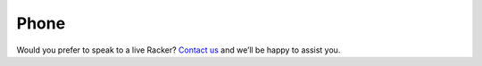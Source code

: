 =====
Phone
=====

Would you prefer to speak to a live Racker? `Contact us <https://www.rackspace.com/information/contactus>`_
and we’ll be happy to assist you.
